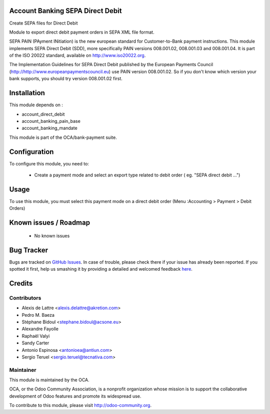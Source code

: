 .. image:: https://img.shields.io/badge/licence-AGPL--3-blue.svg
    :alt: License: AGPL-3

Account Banking SEPA Direct Debit
=================================

Create SEPA files for Direct Debit

Module to export direct debit payment orders in SEPA XML file format.

SEPA PAIN (PAyment INitiation) is the new european standard for
Customer-to-Bank payment instructions. This module implements SEPA Direct
Debit (SDD), more specifically PAIN versions 008.001.02, 008.001.03 and
008.001.04. It is part of the ISO 20022 standard, available on
http://www.iso20022.org.

The Implementation Guidelines for SEPA Direct Debit published by the European
Payments Council (http://http://www.europeanpaymentscouncil.eu) use PAIN
version 008.001.02. So if you don't know which version your bank supports, you
should try version 008.001.02 first.

Installation
============

This module depends on :

* account_direct_debit
* account_banking_pain_base
* account_banking_mandate

This module is part of the OCA/bank-payment suite.

Configuration
=============

To configure this module, you need to:

 * Create a payment mode and select an export type related to debit order ( eg. "SEPA direct debit ...")

Usage
=====

To use this module, you must select this payment mode on a direct debit order (Menu :Accounting > Payment > Debit Orders)

Known issues / Roadmap
======================

 * No known issues

Bug Tracker
===========

Bugs are tracked on `GitHub Issues <https://github.com/OCA/bank-payment/issues>`_.
In case of trouble, please check there if your issue has already been reported.
If you spotted it first, help us smashing it by providing a detailed and welcomed feedback
`here <https://github.com/OCA/bank-payment/issues/new?body=module:%20account_banking_sepa_direct_debit%0Aversion:%209.0%0A%0A**Steps%20to%20reproduce**%0A-%20...%0A%0A**Current%20behavior**%0A%0A**Expected%20behavior**>`_.

Credits
=======

Contributors
------------

* Alexis de Lattre <alexis.delattre@akretion.com>
* Pedro M. Baeza
* Stéphane Bidoul <stephane.bidoul@acsone.eu>
* Alexandre Fayolle
* Raphaël Valyi
* Sandy Carter
* Antonio Espinosa <antonioea@antiun.com>
* Sergio Teruel <sergio.teruel@tecnativa.com>


Maintainer
----------

.. image:: http://odoo-community.org/logo.png
   :alt: Odoo Community Association
   :target: http://odoo-community.org

This module is maintained by the OCA.

OCA, or the Odoo Community Association, is a nonprofit organization whose mission is to support the collaborative development of Odoo features and promote its widespread use.

To contribute to this module, please visit http://odoo-community.org.
